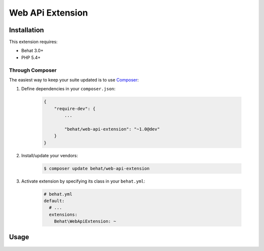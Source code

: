 Web APi Extension
=================

Installation
------------

This extension requires:

* Behat 3.0+
* PHP 5.4+

Through Composer
~~~~~~~~~~~~~~~~

The easiest way to keep your suite updated is to use `Composer <http://getcomposer.org>`_:

1. Define dependencies in your ``composer.json``:

    .. code-block:: js

        {
            "require-dev": {
                ...

                "behat/web-api-extension": "~1.0@dev"
            }
        }

2. Install/update your vendors:

    .. code-block:: bash

        $ composer update behat/web-api-extension

3. Activate extension by specifying its class in your ``behat.yml``:

    .. code-block:: yaml

        # behat.yml
        default:
          # ...
          extensions:
            Behat\WebApiExtension: ~

Usage
-----
    .. code-block:: gherkin
        Feature: List All Books
            Given I send a GET request to "/books/"
            Then the response code should be 200
            And the response should countain json:
            """
            [
                {
                    "id":1,
                    "title": "The Aweson Book",
                    "issbn": "ISSBN-nnn",
                    "author": "An Awesome Auther"
                    "edition": "First Edition",
                    "publisher": "An Awesome Publisher"
                }
            ]    
            """"
            
